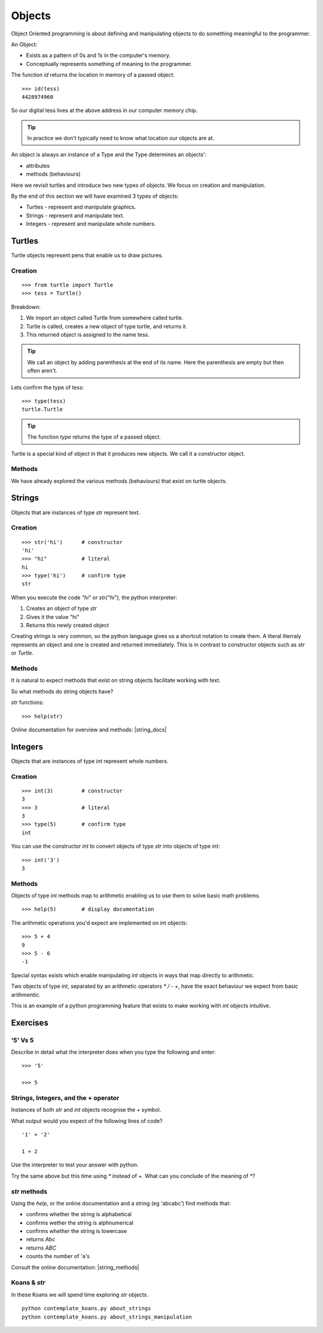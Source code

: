 Objects
*******

Object Oriented programming is about defining and manipulating objects to do something
meaningful to the programmer.

An Object:

* Exists as a pattern of 0s and 1s in the computer's memory. 
* Conceptually represents something of meaning to the programmer.

The function `id` returns the location in memory of a passed object::

    >>> id(tess)
    4428974960

So our digital tess lives at the above address in our computer memory chip.

.. tip::

    In practice we don't typically need to know what location our objects are at.

An object is always an instance of a Type and the Type determines an objects':

* attributes
* methods (behaviours)

Here we revisit turtles and introduce two new types of objects. We focus on creation and manipulation.

By the end of this section we will have examined 3 types of objects:

* Turtles - represent and manipulate graphics.
* Strings - represent and manipulate text. 
* Integers - represent and manipulate whole numbers.


Turtles
=======

Turtle objects represent pens that enable us to draw pictures.

Creation
--------

::

    >>> from turtle import Turtle
    >>> tess = Turtle()

Breakdown:

1. We import an object called Turtle from somewhere called turtle. 
2. Turtle is called, creates a new object of type turtle, and returns it.
3. This returned object is assigned to the name tess.

.. tip::
    We call an object by adding parenthesis at the end of its name. Here the
    parenthesis are empty but then often aren't.

Lets confirm the type of tess::

    >>> type(tess)
    turtle.Turtle

.. tip:: 
    The function `type` returns the type of a passed object.

Turtle is a special kind of object in that it produces new objects. We call it
a constructor object.

Methods
-------

We have already explored the various methods (behaviours) that exist on turtle
objects.


Strings 
=======

Objects that are instances of type `str` represent text.

Creation
--------
::

    >>> str('hi')      # constructor
    'hi'
    >>> "hi"           # literal
    hi
    >>> type('hi')     # confirm type
    str

When you execute the code `"hi"` or `str("hi")`, the python interpreter:

1. Creates an object of type `str`
2. Gives it the value "hi"
3. Returns this newly created object

Creating strings is very common, so the python language gives us a shortcut
notation to create them. A literal literraly represents an
object and one is created and returned immediately. This is in contrast to
constructor objects such as `str` or `Turtle`.

Methods
-------

It is natural to expect methods that exist on string objects facilitate working with text.

So what methods do string objects have?

`str` functions::

    >>> help(str)

Online documentation for overview and methods: |string_docs|

.. |string_docs| raw:: html

    <a href="https://docs.python.org/3.4/library/string.html" target="_blank">https://docs.python.org/3.4/library/string.html</a>


Integers
========

Objects that are instances of type `int` represent whole numbers.

Creation 
--------

::

    >>> int(3)         # constructor 
    3
    >>> 3              # literal
    3
    >>> type(5)        # confirm type
    int

You can use the constructor `int` to convert objects of type `str` into objects of
type `int`::

    >>> int('3')
    3

Methods
-------

Objects of type `int` methods map to arithmetic enabling us to use them to 
solve basic math problems.

::

    >>> help(5)        # display documentation

The arithmetic operations you'd expect are implemented on int objects::

    >>> 5 + 4
    9
    >>> 5 - 6
    -1

Special syntax exists which enable manipulating `int` objects in ways that map
directly to arithmetic. 

Two objects of type `int`, separated by an arithmetic operators `*` `/` `-` `+`, have the
exact behaviour we expect from basic arithmentic.

This is an example of a python programming feature that exists
to make working with `int` objects intuitive.


Exercises
=========

'5' Vs 5
--------

Describe in detail what the interpreter does when you type the following and
enter:: 

    >>> '5'

    >>> 5


Strings, Integers, and the + operator
-------------------------------------

Instances of both `str` and `int` objects recognise the `+` symbol.

What output would you expect of the following lines of code?

::

    '1' + '2'

    1 + 2

Use the interpreter to test your answer with python.

Try the same above but this time using `*` instead of `+`. What can you
conclude of the meaning of `*`?


`str` methods 
-------------

Using the `help`, or the online documentation and a string (eg 'abcabc') find methods that:

* confirms whether the string is alphabetical
* confirms wether the string is alphnumerical
* confirms whether the string is lowercase
* returns `Abc`
* returns `ABC`
* counts the number of 'a's

Consult the online documentation: |string_methods|

.. |string_methods| raw:: html

    <a href="https://docs.python.org/3.4/library/stdtypes.html#string-methods" target="_blank">https://docs.python.org/3.4/library/stdtypes.html#string-methods</a>


Koans & `str`
-------------

In these Koans we will spend time exploring `str` objects.

:: 

    python contemplate_koans.py about_strings
    python contemplate_koans.py about_strings_manipulation
